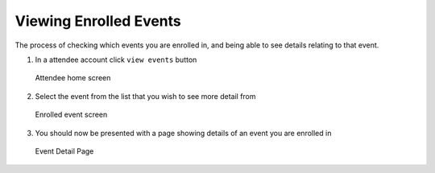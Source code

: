 .. _man.attendee.view_events:

Viewing Enrolled Events
=======================

The process of checking which events you are enrolled in, and being able to see details relating to that event. 

#. In a attendee account click ``view events`` button

   .. figure:: https://via.placeholder.com/1125x2436
      :height: 300
      :align: center
      :alt: host/attendee selection screen
      
      Attendee home screen

   
#. Select the event from the list that you wish to see more detail from

   .. figure:: https://via.placeholder.com/1125x2436
      :height: 300
      :align: center
      :alt: email entry screen
      
      Enrolled event screen
   
   
   
#. You should now be presented with a page showing details of an event you are enrolled in 

   .. figure:: https://via.placeholder.com/1125x2436
      :height: 300
      :align: center
      :alt: one time passcode and email entry screen
      
      Event Detail Page


